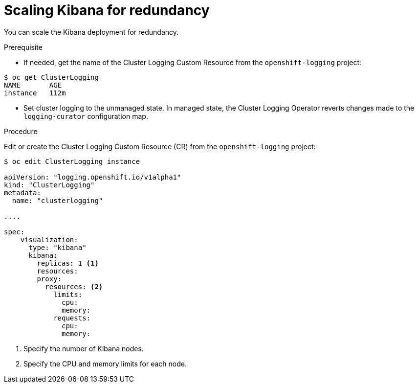 // Module included in the following assemblies:
//
// * logging/efk-logging-kibana.adoc

[id='efk-logging-kibana-scaling_{context}']
= Scaling Kibana for redundancy

You can scale the Kibana deployment for redundancy.

.Prerequisite

* If needed, get the name of the Cluster Logging Custom Resource from the `openshift-logging` project:

----
$ oc get ClusterLogging
NAME       AGE
instance   112m
----

* Set cluster logging to the unmanaged state. In managed state, the Cluster Logging Operator reverts changes made to the `logging-curator` configuration map.

.Procedure

Edit or create the Cluster Logging Custom Resource (CR) from the `openshift-logging` project: 

[source,yaml]
----
$ oc edit ClusterLogging instance

apiVersion: "logging.openshift.io/v1alpha1"
kind: "ClusterLogging"
metadata:
  name: "clusterlogging"

....

spec:
    visualization:
      type: "kibana"
      kibana:
        replicas: 1 <1>
        resources:
        proxy:
          resources: <2>
            limits:
              cpu:
              memory:
            requests:
              cpu:
              memory:
---- 

<1> Specify the number of Kibana nodes.
<2> Specify the CPU and memory limits for each node.
